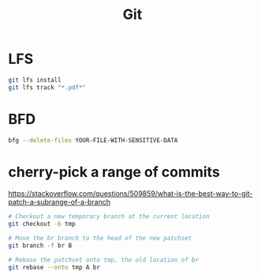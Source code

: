 #+TITLE: Git
#+WIKI: vcs

* LFS

#+begin_src bash
git lfs install
git lfs track "*.pdf*"
#+end_src

* BFD

#+begin_src bash
bfg --delete-files YOUR-FILE-WITH-SENSITIVE-DATA
#+end_src

* cherry-pick a range of commits

https://stackoverflow.com/questions/509859/what-is-the-best-way-to-git-patch-a-subrange-of-a-branch

#+begin_src bash
# Checkout a new temporary branch at the current location
git checkout -b tmp

# Move the br branch to the head of the new patchset
git branch -f br B

# Rebase the patchset onto tmp, the old location of br
git rebase --onto tmp A br
#+end_src
